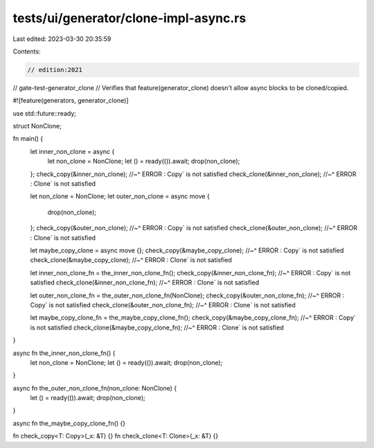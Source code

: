 tests/ui/generator/clone-impl-async.rs
======================================

Last edited: 2023-03-30 20:35:59

Contents:

.. code-block:: rs

    // edition:2021
// gate-test-generator_clone
// Verifies that feature(generator_clone) doesn't allow async blocks to be cloned/copied.

#![feature(generators, generator_clone)]

use std::future::ready;

struct NonClone;

fn main() {
    let inner_non_clone = async {
        let non_clone = NonClone;
        let () = ready(()).await;
        drop(non_clone);
    };
    check_copy(&inner_non_clone);
    //~^ ERROR : Copy` is not satisfied
    check_clone(&inner_non_clone);
    //~^ ERROR : Clone` is not satisfied

    let non_clone = NonClone;
    let outer_non_clone = async move {
        drop(non_clone);
    };
    check_copy(&outer_non_clone);
    //~^ ERROR : Copy` is not satisfied
    check_clone(&outer_non_clone);
    //~^ ERROR : Clone` is not satisfied

    let maybe_copy_clone = async move {};
    check_copy(&maybe_copy_clone);
    //~^ ERROR : Copy` is not satisfied
    check_clone(&maybe_copy_clone);
    //~^ ERROR : Clone` is not satisfied

    let inner_non_clone_fn = the_inner_non_clone_fn();
    check_copy(&inner_non_clone_fn);
    //~^ ERROR : Copy` is not satisfied
    check_clone(&inner_non_clone_fn);
    //~^ ERROR : Clone` is not satisfied

    let outer_non_clone_fn = the_outer_non_clone_fn(NonClone);
    check_copy(&outer_non_clone_fn);
    //~^ ERROR : Copy` is not satisfied
    check_clone(&outer_non_clone_fn);
    //~^ ERROR : Clone` is not satisfied

    let maybe_copy_clone_fn = the_maybe_copy_clone_fn();
    check_copy(&maybe_copy_clone_fn);
    //~^ ERROR : Copy` is not satisfied
    check_clone(&maybe_copy_clone_fn);
    //~^ ERROR : Clone` is not satisfied
}

async fn the_inner_non_clone_fn() {
    let non_clone = NonClone;
    let () = ready(()).await;
    drop(non_clone);
}

async fn the_outer_non_clone_fn(non_clone: NonClone) {
    let () = ready(()).await;
    drop(non_clone);
}

async fn the_maybe_copy_clone_fn() {}

fn check_copy<T: Copy>(_x: &T) {}
fn check_clone<T: Clone>(_x: &T) {}


